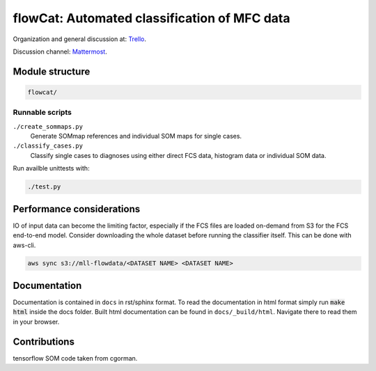 flowCat: Automated classification of MFC data
=============================================

Organization and general discussion at: Trello_.

Discussion channel: Mattermost_.

.. _Trello: https://trello.com/b/Krk9nkPg/flowcat

.. _Mattermost: https://mm.meb.uni-bonn.de

Module structure
----------------

.. code::

    flowcat/


Runnable scripts
~~~~~~~~~~~~~~~~

``./create_sommaps.py``
    Generate SOMmap references and individual SOM maps for single cases.

``./classify_cases.py``
    Classify single cases to diagnoses using either direct FCS data, histogram
    data or individual SOM data.


Run availble unittests with:

.. code-block:: sh

   ./test.py


Performance considerations
--------------------------

IO of input data can become the limiting factor, especially if the FCS files
are loaded on-demand from S3 for the FCS end-to-end model. Consider downloading
the whole dataset before running the classifier itself. This can be done
with aws-cli.

.. code-block:: sh

   aws sync s3://mll-flowdata/<DATASET NAME> <DATASET NAME>


Documentation
-------------

Documentation is contained in ``docs`` in rst/sphinx format. To read the
documentation in html format simply run :code:`make html` inside the docs
folder. Built html documentation can be found in ``docs/_build/html``.
Navigate there to read them in your browser.

Contributions
-------------

tensorflow SOM code taken from cgorman.
